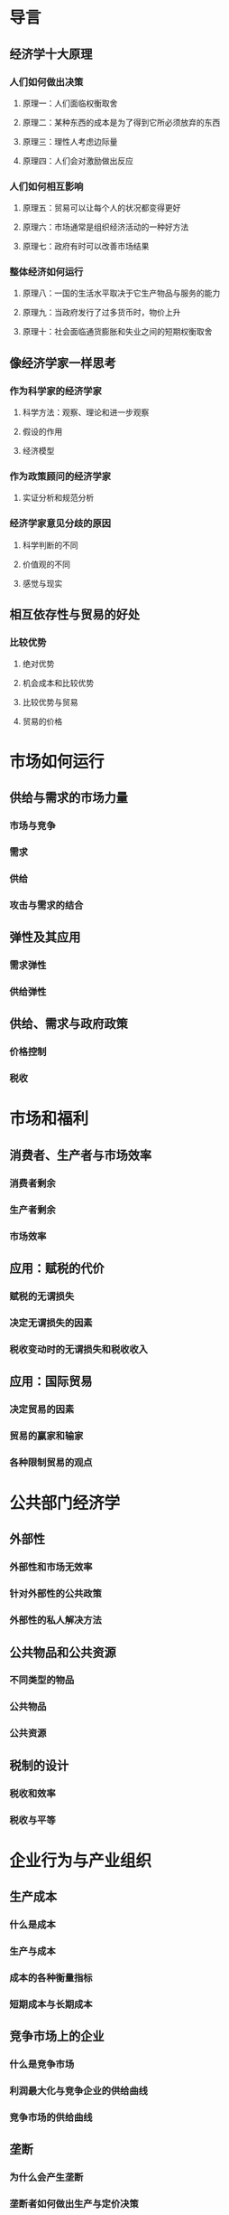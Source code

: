 * 导言
** 经济学十大原理
*** 人们如何做出决策
**** 原理一：人们面临权衡取舍
**** 原理二：某种东西的成本是为了得到它所必须放弃的东西
**** 原理三：理性人考虑边际量
**** 原理四：人们会对激励做出反应
*** 人们如何相互影响
**** 原理五：贸易可以让每个人的状况都变得更好
**** 原理六：市场通常是组织经济活动的一种好方法
**** 原理七：政府有时可以改善市场结果
*** 整体经济如何运行
**** 原理八：一国的生活水平取决于它生产物品与服务的能力
**** 原理九：当政府发行了过多货币时，物价上升
**** 原理十：社会面临通货膨胀和失业之间的短期权衡取舍
** 像经济学家一样思考
*** 作为科学家的经济学家
**** 科学方法：观察、理论和进一步观察
**** 假设的作用
**** 经济模型
*** 作为政策顾问的经济学家
**** 实证分析和规范分析
*** 经济学家意见分歧的原因
**** 科学判断的不同
**** 价值观的不同
**** 感觉与现实
** 相互依存性与贸易的好处
*** 比较优势
**** 绝对优势
**** 机会成本和比较优势
**** 比较优势与贸易
**** 贸易的价格
* 市场如何运行
** 供给与需求的市场力量
*** 市场与竞争
*** 需求
*** 供给
*** 攻击与需求的结合
** 弹性及其应用
*** 需求弹性
*** 供给弹性
** 供给、需求与政府政策
*** 价格控制
*** 税收
* 市场和福利
** 消费者、生产者与市场效率
*** 消费者剩余
*** 生产者剩余
*** 市场效率
** 应用：赋税的代价
*** 赋税的无谓损失
*** 决定无谓损失的因素
*** 税收变动时的无谓损失和税收收入
** 应用：国际贸易
*** 决定贸易的因素
*** 贸易的赢家和输家
*** 各种限制贸易的观点
* 公共部门经济学
** 外部性
*** 外部性和市场无效率
*** 针对外部性的公共政策
*** 外部性的私人解决方法
** 公共物品和公共资源
*** 不同类型的物品
*** 公共物品
*** 公共资源
** 税制的设计
*** 税收和效率
*** 税收与平等
* 企业行为与产业组织
** 生产成本
*** 什么是成本
*** 生产与成本
*** 成本的各种衡量指标
*** 短期成本与长期成本
** 竞争市场上的企业
*** 什么是竞争市场
*** 利润最大化与竞争企业的供给曲线
*** 竞争市场的供给曲线
** 垄断
*** 为什么会产生垄断
*** 垄断者如何做出生产与定价决策
*** 垄断的福利代价
*** 价格歧视
*** 针对垄断的公共政策
** 垄断竞争
*** 在垄断和完全竞争之间
*** 差别产品的竞争
*** 广告
** 寡头
*** 只有少数几个卖者的市场
*** 合作经济学
*** 针对寡头的经济政策
* 劳动市场经济学
** 生产要素市场
*** 劳动的需求
*** 劳动的供给
*** 劳动市场的均衡
*** 其他生产要素：土地和资本
** 收入与歧视
*** 决定均衡工资的若干因素
*** 歧视经济学
** 收入不平等与贫困
*** 不平等的衡量
*** 收入再分配的政治哲学
*** 减少贫困的政策
* 深入研究的论题
** 消费者选择理论
*** 预算约束：消费者能买得起什么
*** 偏好：消费者想要什么
*** 最优化：消费者选择什么
** 微观经济学前沿
*** 不对称信息
*** 政治经济学
*** 行为经济学
* 宏观经济学的数据
** 一国收入的衡量
** 生活费用的衡量
* 长期中的真实经济
** 生产与增长
** 储蓄、投资和金融体系
** 金融学的基本工具
** 失业
* 长期中的货币与物价
** 货币制度
** 货币增长与通货膨胀
* 开放经济的宏观经济学
** 开放经济的宏观经济学：基本概念
** 开放经济的宏观经济理论
* 短期经济波动
** 总需求与总供给
** 货币政策和财政政策对总需求的影响
** 通货膨胀与失业之间的短期权衡取舍
* 最后的思考
** 宏观经济政策的六个争论问题

